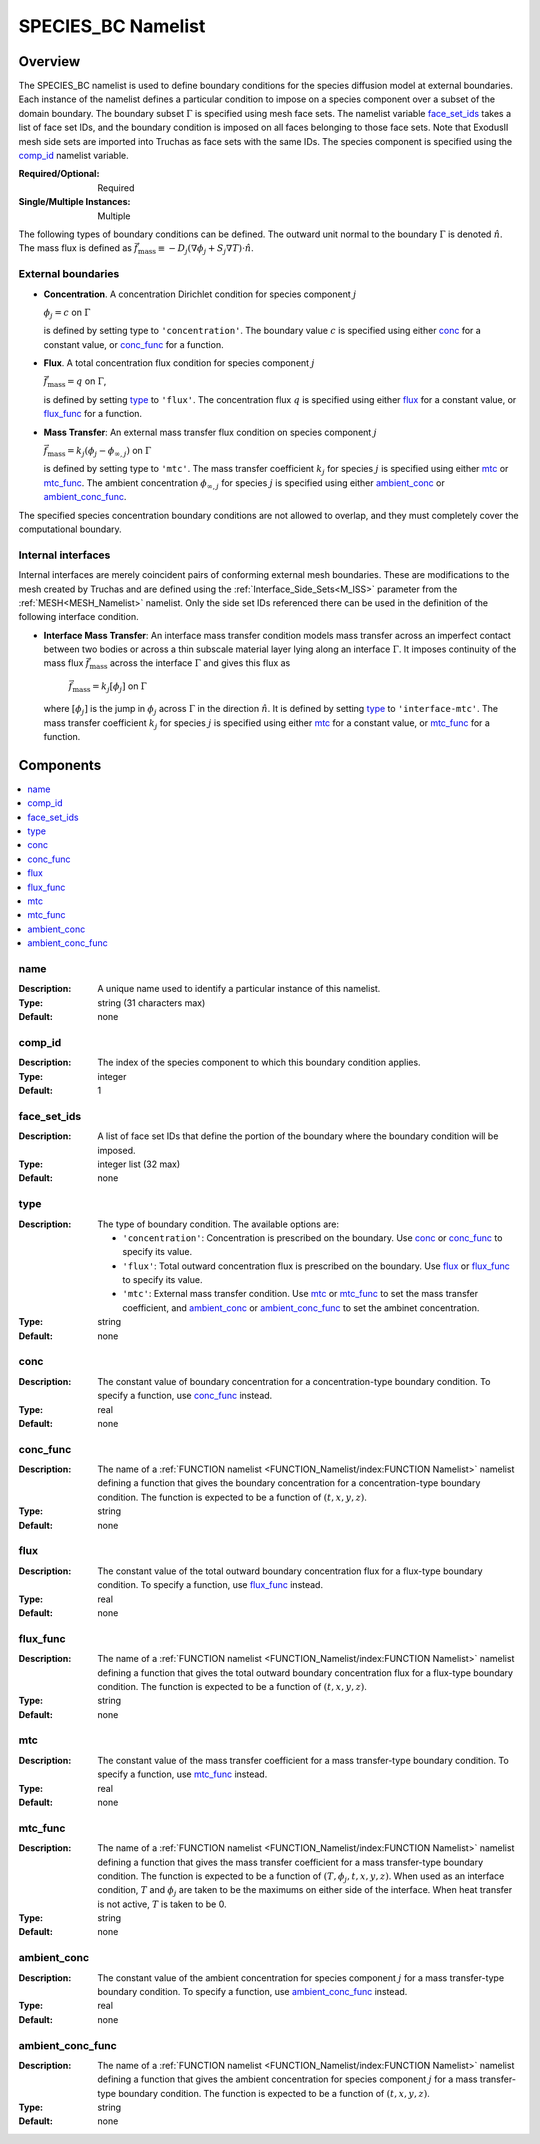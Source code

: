 SPECIES_BC Namelist
====================

Overview
----------

The SPECIES_BC namelist is used to define boundary conditions for the species
diffusion model at external boundaries. Each instance of the namelist defines a
particular condition to impose on a species component over a subset of the
domain boundary. The boundary subset :math:`\Gamma` is specified using mesh face
sets. The namelist variable `face_set_ids`_ takes a list of face set IDs, and
the boundary condition is imposed on all faces belonging to those face sets.
Note that ExodusII mesh side sets are imported into Truchas as face sets with
the same IDs. The species component is specified using the `comp_id`_ namelist
variable.

:Required/Optional: Required
:Single/Multiple Instances: Multiple

The following types of boundary conditions can be defined. The outward unit
normal to the boundary :math:`\Gamma` is denoted :math:`\hat{n}`. The mass
flux is defined as :math:`\vec{f}_\mathrm{mass} \equiv -D_j(\nabla\phi_j +
S_j\nabla T)\cdot\hat{n}`.

External boundaries
^^^^^^^^^^^^^^^^^^^

- **Concentration**. A concentration Dirichlet condition for species component
  :math:`j`

  :math:`\phi_j = c` on :math:`\Gamma`

  is defined by setting type to ``'concentration'``. The boundary value
  :math:`c` is specified using either `conc`_ for a constant value, or
  `conc_func`_ for a function.

- **Flux**. A total concentration flux condition for species component :math:`j`

  :math:`\vec{f}_\mathrm{mass} = q` on :math:`\Gamma`,

  is defined by setting `type`_ to ``'flux'``. The concentration flux :math:`q`
  is specified using either `flux`_ for a constant value, or `flux_func`_ for a
  function.

- **Mass Transfer**: An external mass transfer flux condition on species
  component :math:`j`

  :math:`\vec{f}_\mathrm{mass} = k_j(\phi_j - \phi_{\infty,j})` on
  :math:`\Gamma`

  is defined by setting type to ``'mtc'``. The mass transfer coefficient
  :math:`k_j` for species :math:`j` is specified using either `mtc`_ or
  `mtc_func`_. The ambient concentration :math:`\phi_{\infty,j}` for species
  :math:`j` is specified using either `ambient_conc`_ or `ambient_conc_func`_.

The specified species concentration boundary conditions are not allowed to
overlap, and they must completely cover the computational boundary.

Internal interfaces
^^^^^^^^^^^^^^^^^^^
Internal interfaces are merely coincident pairs of conforming external mesh
boundaries. These are modifications to the mesh created by Truchas and are
defined using the :ref:`Interface_Side_Sets<M_ISS>` parameter from the
:ref:`MESH<MESH_Namelist>` namelist. Only the side set IDs referenced there
can be used in the definition of the following interface condition.

- **Interface Mass Transfer**: An interface mass transfer condition models
  mass transfer across an imperfect contact between two bodies or across a
  thin subscale material layer lying along an interface :math:`\Gamma`.
  It imposes continuity of the mass flux :math:`\vec{f}_\mathrm{mass}`
  across the interface :math:`\Gamma` and gives this flux as

      :math:`\vec{f}_\mathrm{mass} = k_j[\phi_j]` on :math:`\Gamma`

  where :math:`[\phi_j]` is the jump in :math:`\phi_j` across :math:`\Gamma`
  in the direction :math:`\hat{n}`. It is defined by setting `type`_ to
  ``'interface-mtc'``. The mass transfer coefficient :math:`k_j` for species
  :math:`j` is specified using either `mtc`_ for a constant value, or
  `mtc_func`_ for a function.

Components
------------

.. contents::
   :local:


name
^^^^^^^^^^^^^^^^^^^^^^^^^^^^^^^^^
:Description: A unique name used to identify a particular instance of this
              namelist.
:Type: string (31 characters max)
:Default: none


comp_id
^^^^^^^^^^^^^^^^^^^^^^^^^^^^^^^^^
:Description: The index of the species component to which this boundary
              condition applies.
:Type: integer
:Default: 1


face_set_ids
^^^^^^^^^^^^^^^^^^^^^^^^^^^^^^^^^
:Description: A list of face set IDs that define the portion of the boundary
              where the boundary condition will be imposed.
:Type: integer list (32 max)
:Default: none


type
^^^^^^^^^^^^^^^^^^^^^^^^^^^^^^^^^
:Description: The type of boundary condition. The available options are:

              - ``'concentration'``: Concentration is prescribed on the
                boundary. Use `conc`_ or `conc_func`_ to specify its value.

              - ``'flux'``: Total outward concentration flux is prescribed on
                the boundary. Use `flux`_ or `flux_func`_ to specify its value.

              - ``'mtc'``: External mass transfer condition. Use `mtc`_ or
                `mtc_func`_ to set the mass transfer coefficient, and
                `ambient_conc`_ or `ambient_conc_func`_ to set the ambinet
                concentration.

:Type: string
:Default: none


conc
^^^^^^^^^^^^^^^^^^^^^^^^^^^^^^^^^
:Description: The constant value of boundary concentration for a
              concentration-type boundary condition. To specify a function, use
              `conc_func`_ instead.
:Type: real
:Default: none


conc_func
^^^^^^^^^^^^^^^^^^^^^^^^^^^^^^^^^
:Description: The name of a :ref:`FUNCTION namelist
              <FUNCTION_Namelist/index:FUNCTION Namelist>` namelist defining a
              function that gives the boundary concentration for a
              concentration-type boundary condition. The function is expected to
              be a function of :math:`(t,x,y,z)`.
:Type: string
:Default: none


flux
^^^^^^^^^^^^^^^^^^^^^^^^^^^^^^^^^
:Description: The constant value of the total outward boundary concentration
              flux for a flux-type boundary condition. To specify a function,
              use `flux_func`_ instead.
:Type: real
:Default: none


flux_func
^^^^^^^^^^^^^^^^^^^^^^^^^^^^^^^^^
:Description: The name of a :ref:`FUNCTION namelist
              <FUNCTION_Namelist/index:FUNCTION Namelist>` namelist defining a
              function that gives the total outward boundary concentration flux
              for a flux-type boundary condition. The function is expected to be
              a function of :math:`(t,x,y,z)`.
:Type: string
:Default: none


mtc
^^^^^^^^^^^^^^^^^^^^^^^^^^^^^^^^^
:Description: The constant value of the mass transfer coefficient for a mass
              transfer-type boundary condition. To specify a function, use
              `mtc_func`_ instead.
:Type: real
:Default: none


mtc_func
^^^^^^^^^^^^^^^^^^^^^^^^^^^^^^^^^
:Description: The name of a :ref:`FUNCTION namelist
              <FUNCTION_Namelist/index:FUNCTION Namelist>` namelist defining a
              function that gives the mass transfer coefficient for a mass
              transfer-type boundary condition. The function is expected to be a
              function of :math:`(T,\phi_j,t,x,y,z)`. When used as an interface
              condition, :math:`T` and :math:`\phi_j` are taken to be the
              maximums on either side of the interface. When heat transfer is
              not active, :math:`T` is taken to be 0.
:Type: string
:Default: none


ambient_conc
^^^^^^^^^^^^^^^^^^^^^^^^^^^^^^^^^
:Description: The constant value of the ambient concentration for species
              component :math:`j` for a mass transfer-type boundary condition.
              To specify a function, use `ambient_conc_func`_ instead.
:Type: real
:Default: none


ambient_conc_func
^^^^^^^^^^^^^^^^^^^^^^^^^^^^^^^^^
:Description: The name of a :ref:`FUNCTION namelist
              <FUNCTION_Namelist/index:FUNCTION Namelist>` namelist defining a
              function that gives the ambient concentration for species
              component :math:`j` for a mass transfer-type boundary condition.
              The function is expected to be a function of
              :math:`(t,x,y,z)`.
:Type: string
:Default: none
